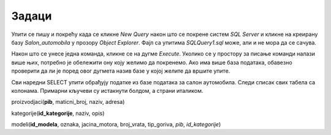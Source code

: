Задаци
======

Упити се пишу и покрећу када се кликне *New Query* након што се покрене систем *SQL Server* и
кликне на креирану базу *Salon_automobila* у прозору *Object Explorer*. Фајл са упитима
*SQLQuery1.sql* може, али и не мора да се сачува.

Након што се унесе једна команда, кликне се на дугме *Execute*. Уколико се у простору за писање
команди налази више њих, потребно је обележити ону коју желимо да покренемо. Ако има више база
података, обавезно проверити да ли је поред овог дугмета назив базе у којој желите да вршите упите.

.. image:: ../../_images/slika_414a.png
   :width: 390
   :align: center

Сви наредни SELECT упити обрађују податке из базе података за салон аутомобила. Следи списак свих
табела са колонама. Примарни кључеви су истакнути болдом, а страни италиком.

proizvodjaci(**pib**, maticni_broj, naziv, adresa)

kategorije(**id_kategorije**, naziv, opis)

modeli(**id_modela**, oznaka, jacina_motora, broj_vrata, tip_goriva, *pib*, *id_kategorije*)

.. questionnote::

 1. Написати упит којим се приказују ознака модела и назив произвођача возила која имају петора
 врата. Назив произвођача и ознаку модела приказати спојено са цртицом између у једној колони.
 Уредити резултат по називу произвођача, а уколико два модела имају истог произвођача, по
 називу модела. 

.. reveal:: db_4141
	:showtitle: Прикажи решење
	:hidetitle: Сакриј
	
	.. code-block:: sql
	
		SELECT naziv+' - '+oznaka "Model"  
		FROM modeli JOIN proizvodjaci ON (modeli.pib=proizvodjaci.pib) 
		WHERE broj_vrata=5
		ORDER BY naziv, oznaka
	
	.. image:: ../../_images/slika_414b.png
		:width: 450
		:align: center



.. questionnote::

 2. Написати упит којим се приказују ознака модела, назив произвођача, назив и опис категорије за
 све моделе. Уредити приказ резултата по називу категорије. 

.. reveal:: db_4142
	:showtitle: Прикажи решење
	:hidetitle: Сакриј
	
	.. code-block:: sql
	
		SELECT oznaka, proizvodjaci.naziv "proizvodjac", 
		kategorije.naziv "kategorija", opis
		FROM modeli JOIN proizvodjaci ON (modeli.pib=proizvodjaci.pib) 
		JOIN kategorije ON (modeli.id_kategorije=kategorije.id_kategorije)
		ORDER BY kategorije.naziv

	.. image:: ../../_images/slika_414c.png
		:width: 450
		:align: center
		
.. questionnote::

 3. Написати упит којим се приказује ознака модела за све лимузине произвођача Mercedes-Benz.

.. reveal:: db_4143
	:showtitle: Прикажи решење
	:hidetitle: Сакриј
	
	.. code-block:: sql
	
		SELECT oznaka
		FROM modeli JOIN proizvodjaci ON (modeli.pib=proizvodjaci.pib) 
		JOIN kategorije ON (modeli.id_kategorije=kategorije.id_kategorije)
		WHERE proizvodjaci.naziv='Mercedes-Benz' AND kategorije.naziv='limuzina'


	.. image:: ../../_images/slika_414d.png
		:width: 450
		:align: center

.. questionnote::

 4. Написати упит којим се абецедно уређено приказују произвођачи модела који користе дизел.
 Обратити пажњу да, ако један произвођач производи више модела који користе дизел, назив
 тог произвођача треба приказати само једном. 

.. reveal:: db_4144
	:showtitle: Прикажи решење
	:hidetitle: Сакриј
	
	.. code-block:: sql
	
		SELECT DISTINCT proizvodjaci.naziv
		FROM modeli JOIN proizvodjaci ON (modeli.pib=proizvodjaci.pib) 
		WHERE tip_goriva='dizel'
		ORDER BY proizvodjaci.naziv


.. questionnote::

 5. Написати упит којим се абецедно уређено приказују произвођачи џипова.

.. reveal:: db_4145
	:showtitle: Прикажи решење
	:hidetitle: Сакриј
	
	.. code-block:: sql
	
		SELECT DISTINCT proizvodjaci.naziv
		FROM modeli JOIN proizvodjaci ON (modeli.pib=proizvodjaci.pib) 
		JOIN kategorije ON (modeli.id_kategorije=kategorije.id_kategorije)
		WHERE kategorije.naziv='dzip'
		ORDER BY proizvodjaci.naziv
